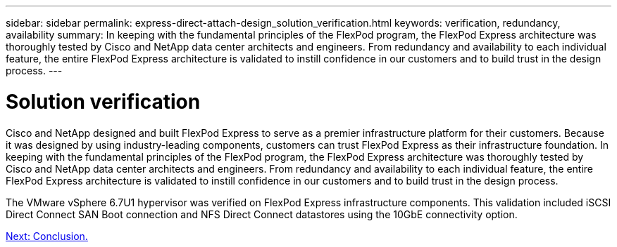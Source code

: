 ---
sidebar: sidebar
permalink: express-direct-attach-design_solution_verification.html
keywords: verification, redundancy, availability
summary: In keeping with the fundamental principles of the FlexPod program, the FlexPod Express architecture was thoroughly tested by Cisco and NetApp data center architects and engineers. From redundancy and availability to each individual feature, the entire FlexPod Express architecture is validated to instill confidence in our customers and to build trust in the design process.
---

= Solution verification

:hardbreaks:
:nofooter:
:icons: font
:linkattrs:
:imagesdir: ./media/

//
// This file was created with NDAC Version 2.0 (August 17, 2020)
//
// 2021-04-22 15:25:30.218436
//

Cisco and NetApp designed and built FlexPod Express to serve as a premier infrastructure platform for their customers. Because it was designed by using industry-leading components, customers can trust FlexPod Express as their infrastructure foundation. In keeping with the fundamental principles of the FlexPod program, the FlexPod Express architecture was thoroughly tested by Cisco and NetApp data center architects and engineers. From redundancy and availability to each individual feature, the entire FlexPod Express architecture is validated to instill confidence in our customers and to build trust in the design process.

The VMware vSphere 6.7U1 hypervisor was verified on FlexPod Express infrastructure components. This validation included iSCSI Direct Connect SAN Boot connection and NFS Direct Connect datastores using the 10GbE connectivity option.

link:express-direct-attach-design_conclusion.html[Next: Conclusion.]
